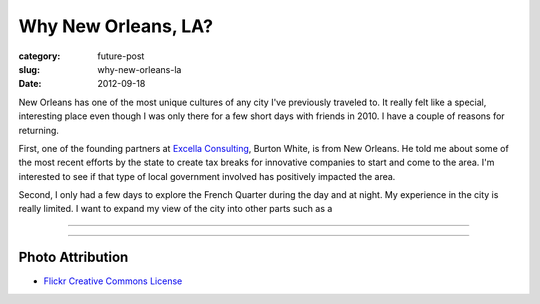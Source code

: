 Why New Orleans, LA?
====================

:category: future-post
:slug: why-new-orleans-la
:date: 2012-09-18

New Orleans has one of the most unique cultures of any city I've previously
traveled to. It really felt like a special, interesting place even though I 
was only there for a few short days with friends in 2010. I have a couple 
of reasons for returning. 

First, one of the founding partners at 
`Excella Consulting <http://www.excella.com/>`_, Burton White, is from 
New Orleans. He told me about some of the most recent efforts by the state
to create tax breaks for innovative companies to start and come to the area.
I'm interested to see if that type of local government involved has positively
impacted the area.

Second, I only had a few days to explore the French Quarter during the day
and at night. My experience in the city is really limited. I want to expand
my view of the city into other parts such as a


 

----

.. image:: ../img/new-orleans-la-2.jpg
  :width: 640px
  :height: 480px
  :alt: Aerial view of New Orleans

----


Photo Attribution
-----------------
* `Flickr Creative Commons License <http://www.flickr.com/photos/84263554@N00/400064521/>`_

